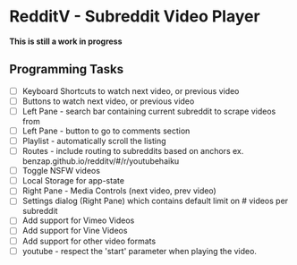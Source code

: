 * RedditV - Subreddit Video Player
  *This is still a work in progress*

** Programming Tasks
   - [ ] Keyboard Shortcuts to watch next video, or previous video
   - [ ] Buttons to watch next video, or previous video
   - [ ] Left Pane - search bar containing current subreddit to scrape
     videos from
   - [ ] Left Pane - button to go to comments section
   - [ ] Playlist - automatically scroll the listing
   - [ ] Routes - include routing to subreddits based on anchors
     ex. benzap.github.io/redditv/#/r/youtubehaiku
   - [ ] Toggle NSFW videos
   - [ ] Local Storage for app-state
   - [ ] Right Pane - Media Controls (next video, prev video)
   - [ ] Settings dialog (Right Pane) which contains default limit
     on # videos per subreddit
   - [ ] Add support for Vimeo Videos
   - [ ] Add support for Vine Videos
   - [ ] Add support for other video formats
   - [ ] youtube - respect the 'start' parameter when playing the
     video.
